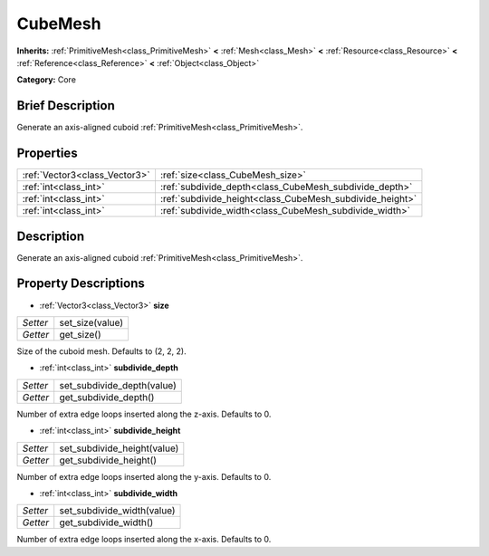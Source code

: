 .. Generated automatically by doc/tools/makerst.py in Godot's source tree.
.. DO NOT EDIT THIS FILE, but the CubeMesh.xml source instead.
.. The source is found in doc/classes or modules/<name>/doc_classes.

.. _class_CubeMesh:

CubeMesh
========

**Inherits:** :ref:`PrimitiveMesh<class_PrimitiveMesh>` **<** :ref:`Mesh<class_Mesh>` **<** :ref:`Resource<class_Resource>` **<** :ref:`Reference<class_Reference>` **<** :ref:`Object<class_Object>`

**Category:** Core

Brief Description
-----------------

Generate an axis-aligned cuboid :ref:`PrimitiveMesh<class_PrimitiveMesh>`.

Properties
----------

+-------------------------------+----------------------------------------------------------+
| :ref:`Vector3<class_Vector3>` | :ref:`size<class_CubeMesh_size>`                         |
+-------------------------------+----------------------------------------------------------+
| :ref:`int<class_int>`         | :ref:`subdivide_depth<class_CubeMesh_subdivide_depth>`   |
+-------------------------------+----------------------------------------------------------+
| :ref:`int<class_int>`         | :ref:`subdivide_height<class_CubeMesh_subdivide_height>` |
+-------------------------------+----------------------------------------------------------+
| :ref:`int<class_int>`         | :ref:`subdivide_width<class_CubeMesh_subdivide_width>`   |
+-------------------------------+----------------------------------------------------------+

Description
-----------

Generate an axis-aligned cuboid :ref:`PrimitiveMesh<class_PrimitiveMesh>`.

Property Descriptions
---------------------

.. _class_CubeMesh_size:

- :ref:`Vector3<class_Vector3>` **size**

+----------+-----------------+
| *Setter* | set_size(value) |
+----------+-----------------+
| *Getter* | get_size()      |
+----------+-----------------+

Size of the cuboid mesh. Defaults to (2, 2, 2).

.. _class_CubeMesh_subdivide_depth:

- :ref:`int<class_int>` **subdivide_depth**

+----------+----------------------------+
| *Setter* | set_subdivide_depth(value) |
+----------+----------------------------+
| *Getter* | get_subdivide_depth()      |
+----------+----------------------------+

Number of extra edge loops inserted along the z-axis. Defaults to 0.

.. _class_CubeMesh_subdivide_height:

- :ref:`int<class_int>` **subdivide_height**

+----------+-----------------------------+
| *Setter* | set_subdivide_height(value) |
+----------+-----------------------------+
| *Getter* | get_subdivide_height()      |
+----------+-----------------------------+

Number of extra edge loops inserted along the y-axis. Defaults to 0.

.. _class_CubeMesh_subdivide_width:

- :ref:`int<class_int>` **subdivide_width**

+----------+----------------------------+
| *Setter* | set_subdivide_width(value) |
+----------+----------------------------+
| *Getter* | get_subdivide_width()      |
+----------+----------------------------+

Number of extra edge loops inserted along the x-axis. Defaults to 0.

